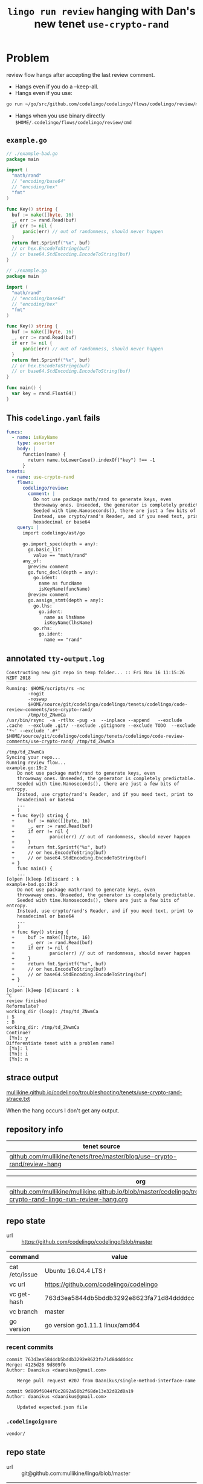 #+TITLE: ~lingo run review~ hanging with Dan's new tenet ~use-crypto-rand~
#+HTML_HEAD: <link rel="stylesheet" type="text/css" href="https://mullikine.github.io/org-main.css"/>
#+HTML_HEAD: <link rel="stylesheet" type="text/css" href="https://mullikine.github.io/magit.css"/>

* Problem
review flow hangs after accepting the last review comment.

- Hangs even if you do a --keep-all.
- Hangs even if you use:
#+BEGIN_SRC sh
    go run ~/go/src/github.com/codelingo/codelingo/flows/codelingo/review/main.go
#+END_SRC
- Hangs when you use binary directly ~$HOME/.codelingo/flows/codelingo/review/cmd~

** ~example.go~
#+BEGIN_SRC go
  // ./example-bad.go
  package main
  
  import (
  	"math/rand"
  	// "encoding/base64"
  	// "encoding/hex"
  	"fmt"
  )
  
  func Key() string {
  	buf := make([]byte, 16)
  	_, err := rand.Read(buf)
  	if err != nil {
  		panic(err) // out of randomness, should never happen
  	}
  	return fmt.Sprintf("%x", buf)
  	// or hex.EncodeToString(buf)
  	// or base64.StdEncoding.EncodeToString(buf)
  }
  
  // ./example.go
  package main
  
  import (
  	"math/rand"
  	// "encoding/base64"
  	// "encoding/hex"
  	"fmt"
  )
  
  func Key() string {
  	buf := make([]byte, 16)
  	_, err := rand.Read(buf)
  	if err != nil {
  		panic(err) // out of randomness, should never happen
  	}
  	return fmt.Sprintf("%x", buf)
  	// or hex.EncodeToString(buf)
  	// or base64.StdEncoding.EncodeToString(buf)
  }
  
  func main() {
  	var key = rand.Float64()
  }
  
#+END_SRC

** This ~codelingo.yaml~ fails
#+BEGIN_SRC yaml
  funcs:
    - name: isKeyName
      type: asserter
      body: |
        function(name) {
          return name.toLowerCase().indexOf("key") !== -1
        }
  tenets:
    - name: use-crypto-rand
      flows:
        codelingo/review:
          comment: |
            Do not use package math/rand to generate keys, even 
            throwaway ones. Unseeded, the generator is completely predictable. 
            Seeded with time.Nanoseconds(), there are just a few bits of entropy. 
            Instead, use crypto/rand's Reader, and if you need text, print to 
            hexadecimal or base64
      query: |
        import codelingo/ast/go
  
        go.import_spec(depth = any):     
          go.basic_lit:
            value == "math/rand"
        any_of:
          @review comment
          go.func_decl(depth = any):
            go.ident:
              name as funcName
              isKeyName(funcName)
          @review comment
          go.assign_stmt(depth = any):
            go.lhs:
              go.ident:
                name as lhsName
                isKeyName(lhsName)
            go.rhs:
              go.ident:
                name == "rand"
          
#+END_SRC

** annotated ~tty-output.log~
#+BEGIN_SRC text
  Constructing new git repo in temp folder... :: Fri Nov 16 11:15:26 NZDT 2018
  ‾‾‾‾‾‾‾‾‾‾‾‾‾‾‾‾‾‾‾‾‾‾‾‾‾‾‾‾‾‾‾‾‾‾‾‾‾‾‾‾‾‾‾‾‾‾‾‾‾‾‾‾‾‾‾‾‾‾‾‾‾‾‾‾‾‾‾‾‾‾‾‾‾‾‾‾
  Running: $HOME/scripts/rs -nc
          -nogit
          -noswap
          $HOME/source/git/codelingo/codelingo/tenets/codelingo/code-review-comments/use-crypto-rand/
          /tmp/td_ZNwmCa
  /usr/bin/rsync  -a -rtlhx -pug -s  --inplace --append   --exclude .cache  --exclude .git/ --exclude .gitignore --exclude TODO  --exclude '*~' --exclude '.#*'  $HOME/source/git/codelingo/codelingo/tenets/codelingo/code-review-comments/use-crypto-rand/ /tmp/td_ZNwmCa
  ‾‾‾‾‾‾‾‾‾‾‾‾‾‾‾‾‾‾‾‾‾‾‾‾‾‾‾‾‾‾‾‾‾‾‾‾‾‾‾‾‾‾‾‾‾‾‾‾‾‾‾‾‾‾‾‾‾‾‾‾‾‾‾‾‾‾‾‾‾‾‾‾‾‾‾‾‾‾‾‾‾‾‾‾‾‾‾‾‾‾‾‾‾‾‾‾‾‾‾‾‾‾‾‾‾‾‾‾‾‾‾‾‾‾‾‾‾‾‾‾‾‾‾‾‾‾‾‾‾‾‾‾‾‾‾‾‾‾‾‾‾‾‾‾‾‾‾‾‾‾‾‾‾‾‾‾‾‾‾‾‾‾‾‾‾‾‾‾‾‾‾‾‾‾‾‾‾‾‾‾‾‾‾‾‾‾‾‾‾‾‾‾‾‾‾‾‾‾‾‾‾‾‾‾‾‾‾‾‾‾‾‾‾‾‾‾‾‾‾‾‾‾‾‾‾‾‾‾‾‾‾‾‾‾‾‾‾‾‾‾‾‾‾‾‾‾‾‾‾‾‾‾‾‾‾‾‾‾‾‾‾‾‾‾‾
  /tmp/td_ZNwmCa
  Syncing your repo...
  Running review flow...
  example.go:19:2
      Do not use package math/rand to generate keys, even
      throwaway ones. Unseeded, the generator is completely predictable.
      Seeded with time.Nanoseconds(), there are just a few bits of entropy.
      Instead, use crypto/rand's Reader, and if you need text, print to
      hexadecimal or base64
      ...
      )
    + func Key() string {
    +     buf := make([]byte, 16)
    +     _, err := rand.Read(buf)
    +     if err != nil {
    +             panic(err) // out of randomness, should never happen
    +     }
    +     return fmt.Sprintf("%x", buf)
    +     // or hex.EncodeToString(buf)
    +     // or base64.StdEncoding.EncodeToString(buf)
    + }
      func main() {
      ...
  [o]pen [k]eep [d]iscard : k
  example-bad.go:19:2
      Do not use package math/rand to generate keys, even
      throwaway ones. Unseeded, the generator is completely predictable.
      Seeded with time.Nanoseconds(), there are just a few bits of entropy.
      Instead, use crypto/rand's Reader, and if you need text, print to
      hexadecimal or base64
      ...
      )
    + func Key() string {
    +     buf := make([]byte, 16)
    +     _, err := rand.Read(buf)
    +     if err != nil {
    +             panic(err) // out of randomness, should never happen
    +     }
    +     return fmt.Sprintf("%x", buf)
    +     // or hex.EncodeToString(buf)
    +     // or base64.StdEncoding.EncodeToString(buf)
    + }
      ...
  [o]pen [k]eep [d]iscard : k
  ^C
  review finished
  Reformulate?
  working_dir (loop): /tmp/td_ZNwmCa
  : S
  : B
  working_dir: /tmp/td_ZNwmCa
  Continue?
   [Yn]: y
  Differentiate tenet with a problem name?
   [Yn]: l
   [Yn]: i
   [Yn]: n
#+END_SRC

** strace output
[[https://mullikine.github.io/codelingo/troubleshooting/tenets/use-crypto-rand-strace.txt][mullikine.github.io/codelingo/troubleshooting/tenets/use-crypto-rand-strace.txt]]

When the hang occurs I don't get any output.

** repository info
| tenet source                                                             |
|--------------------------------------------------------------------------|
| [[https://github.com/mullikine/tenets/tree/master/blog/use-crypto-rand/review-hang][github.com/mullikine/tenets/tree/master/blog/use-crypto-rand/review-hang]] |

| org                                                                                                                             |
|---------------------------------------------------------------------------------------------------------------------------------|
| [[https://github.com/mullikine/mullikine.github.io/blob/master/codelingo/troubleshooting/tenets/use-crypto-rand-lingo-run-review-hang.org][github.com/mullikine/mullikine.github.io/blob/master/codelingo/troubleshooting/tenets/use-crypto-rand-lingo-run-review-hang.org]] |

** repo state
+ url :: https://github.com/codelingo/codelingo/blob/master

| command        | value                                    |
|----------------+------------------------------------------|
| cat /etc/issue | Ubuntu 16.04.4 LTS \n \l                 |
| vc url         | https://github.com/codelingo/codelingo   |
| vc get-hash    | 763d3ea5844db5bddb3292e8623fa71d84ddddcc |
| vc branch      | master                                   |
| go version     | go version go1.11.1 linux/amd64          |

*** recent commits
#+BEGIN_SRC text
  commit 763d3ea5844db5bddb3292e8623fa71d84ddddcc
  Merge: 4125d28 9d809f6
  Author: Daanikus <daanikus@gmail.com>
  
      Merge pull request #207 from Daanikus/single-method-interface-name
  
  commit 9d809f6044f0c2892a50b2f68de13e32d82d0a19
  Author: daanikus <daanikus@gmail.com>
  
      Updated expected.json file
#+END_SRC
*** ~.codelingoignore~
#+BEGIN_SRC text
  vendor/
#+END_SRC

** repo state
+ url :: git@github.com:mullikine/lingo/blob/master

| command        | value                                    |
|----------------+------------------------------------------|
| cat /etc/issue | Ubuntu 16.04.4 LTS \n \l                 |
| vc url         | git@github.com:mullikine/lingo           |
| vc get-hash    | 88ea7cd829c5368c565e143a1395946fc83f0d2d |
| vc branch      | master                                   |
| go version     | go version go1.11.1 linux/amd64          |

*** recent commits
#+BEGIN_SRC text
  commit 88ea7cd829c5368c565e143a1395946fc83f0d2d
  Author: Emerson Wood <13581922+emersonwood@users.noreply.github.com>
  
      Update version v0.7.2 (#433)
  
  commit 9322dc849176903ad1e543f16edff82c0cccd0ea
  Merge: 5660a4b 35e69f7
  Author: BlakeMScurr <blake@codelingo.io>
  
      Merge pull request #399 from BlakeMScurr/update-default
#+END_SRC

